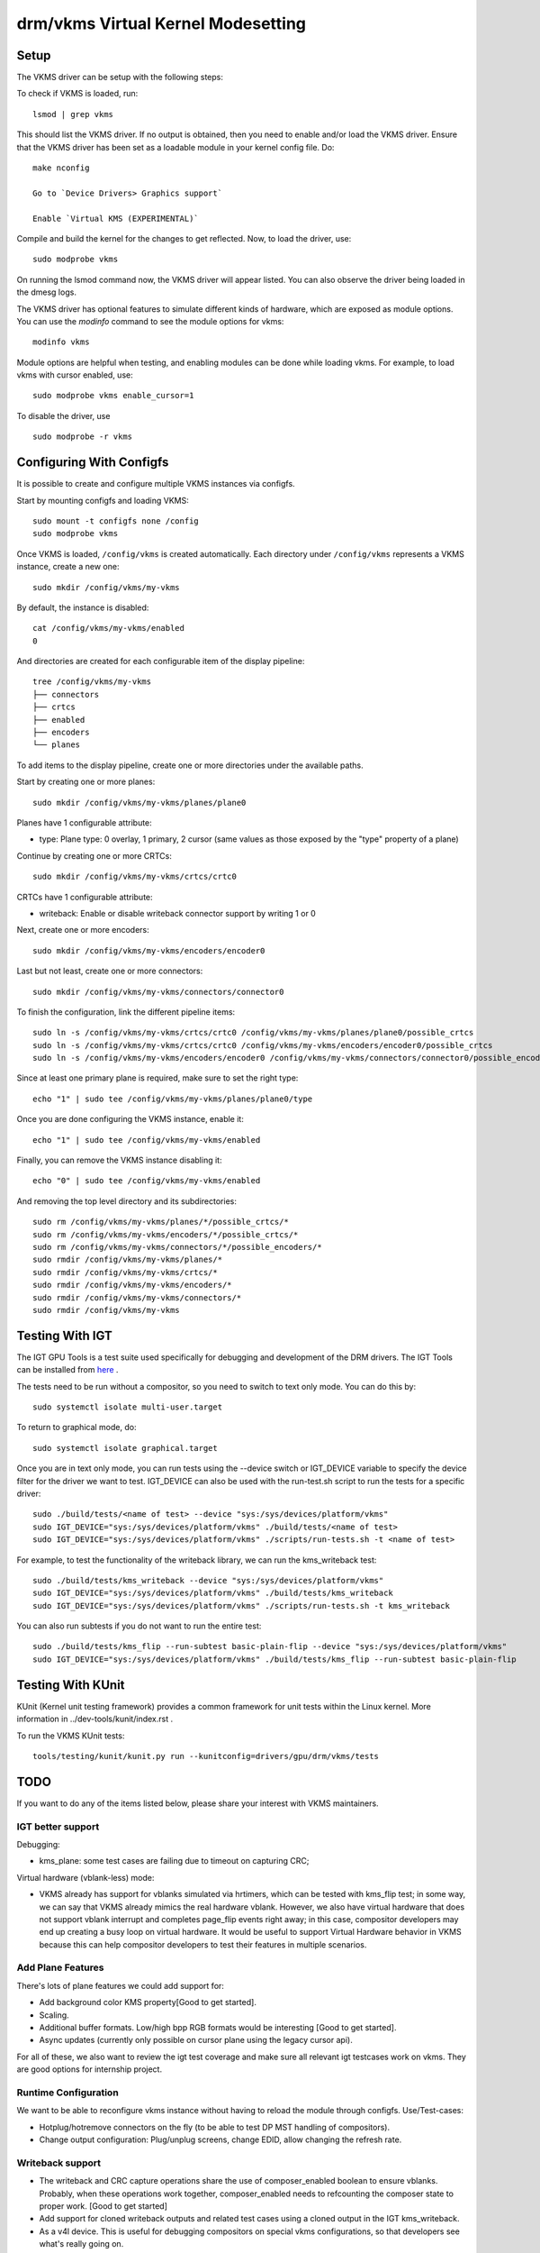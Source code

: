 .. _vkms:

==========================================
 drm/vkms Virtual Kernel Modesetting
==========================================

.. kernel-doc:: drivers/gpu/drm/vkms/vkms_drv.c
   :doc: vkms (Virtual Kernel Modesetting)

Setup
=====

The VKMS driver can be setup with the following steps:

To check if VKMS is loaded, run::

  lsmod | grep vkms

This should list the VKMS driver. If no output is obtained, then
you need to enable and/or load the VKMS driver.
Ensure that the VKMS driver has been set as a loadable module in your
kernel config file. Do::

  make nconfig

  Go to `Device Drivers> Graphics support`

  Enable `Virtual KMS (EXPERIMENTAL)`

Compile and build the kernel for the changes to get reflected.
Now, to load the driver, use::

  sudo modprobe vkms

On running the lsmod command now, the VKMS driver will appear listed.
You can also observe the driver being loaded in the dmesg logs.

The VKMS driver has optional features to simulate different kinds of hardware,
which are exposed as module options. You can use the `modinfo` command
to see the module options for vkms::

  modinfo vkms

Module options are helpful when testing, and enabling modules
can be done while loading vkms. For example, to load vkms with cursor enabled,
use::

  sudo modprobe vkms enable_cursor=1

To disable the driver, use ::

  sudo modprobe -r vkms

Configuring With Configfs
=========================

It is possible to create and configure multiple VKMS instances via configfs.

Start by mounting configfs and loading VKMS::

  sudo mount -t configfs none /config
  sudo modprobe vkms

Once VKMS is loaded, ``/config/vkms`` is created automatically. Each directory
under ``/config/vkms`` represents a VKMS instance, create a new one::

  sudo mkdir /config/vkms/my-vkms

By default, the instance is disabled::

  cat /config/vkms/my-vkms/enabled
  0

And directories are created for each configurable item of the display pipeline::

  tree /config/vkms/my-vkms
  ├── connectors
  ├── crtcs
  ├── enabled
  ├── encoders
  └── planes

To add items to the display pipeline, create one or more directories under the
available paths.

Start by creating one or more planes::

  sudo mkdir /config/vkms/my-vkms/planes/plane0

Planes have 1 configurable attribute:

- type: Plane type: 0 overlay, 1 primary, 2 cursor (same values as those
  exposed by the "type" property of a plane)

Continue by creating one or more CRTCs::

  sudo mkdir /config/vkms/my-vkms/crtcs/crtc0

CRTCs have 1 configurable attribute:

- writeback: Enable or disable writeback connector support by writing 1 or 0

Next, create one or more encoders::

  sudo mkdir /config/vkms/my-vkms/encoders/encoder0

Last but not least, create one or more connectors::

  sudo mkdir /config/vkms/my-vkms/connectors/connector0

To finish the configuration, link the different pipeline items::

  sudo ln -s /config/vkms/my-vkms/crtcs/crtc0 /config/vkms/my-vkms/planes/plane0/possible_crtcs
  sudo ln -s /config/vkms/my-vkms/crtcs/crtc0 /config/vkms/my-vkms/encoders/encoder0/possible_crtcs
  sudo ln -s /config/vkms/my-vkms/encoders/encoder0 /config/vkms/my-vkms/connectors/connector0/possible_encoders

Since at least one primary plane is required, make sure to set the right type::

  echo "1" | sudo tee /config/vkms/my-vkms/planes/plane0/type

Once you are done configuring the VKMS instance, enable it::

  echo "1" | sudo tee /config/vkms/my-vkms/enabled

Finally, you can remove the VKMS instance disabling it::

  echo "0" | sudo tee /config/vkms/my-vkms/enabled

And removing the top level directory and its subdirectories::

  sudo rm /config/vkms/my-vkms/planes/*/possible_crtcs/*
  sudo rm /config/vkms/my-vkms/encoders/*/possible_crtcs/*
  sudo rm /config/vkms/my-vkms/connectors/*/possible_encoders/*
  sudo rmdir /config/vkms/my-vkms/planes/*
  sudo rmdir /config/vkms/my-vkms/crtcs/*
  sudo rmdir /config/vkms/my-vkms/encoders/*
  sudo rmdir /config/vkms/my-vkms/connectors/*
  sudo rmdir /config/vkms/my-vkms

Testing With IGT
================

The IGT GPU Tools is a test suite used specifically for debugging and
development of the DRM drivers.
The IGT Tools can be installed from
`here <https://gitlab.freedesktop.org/drm/igt-gpu-tools>`_ .

The tests need to be run without a compositor, so you need to switch to text
only mode. You can do this by::

  sudo systemctl isolate multi-user.target

To return to graphical mode, do::

  sudo systemctl isolate graphical.target

Once you are in text only mode, you can run tests using the --device switch
or IGT_DEVICE variable to specify the device filter for the driver we want
to test. IGT_DEVICE can also be used with the run-test.sh script to run the
tests for a specific driver::

  sudo ./build/tests/<name of test> --device "sys:/sys/devices/platform/vkms"
  sudo IGT_DEVICE="sys:/sys/devices/platform/vkms" ./build/tests/<name of test>
  sudo IGT_DEVICE="sys:/sys/devices/platform/vkms" ./scripts/run-tests.sh -t <name of test>

For example, to test the functionality of the writeback library,
we can run the kms_writeback test::

  sudo ./build/tests/kms_writeback --device "sys:/sys/devices/platform/vkms"
  sudo IGT_DEVICE="sys:/sys/devices/platform/vkms" ./build/tests/kms_writeback
  sudo IGT_DEVICE="sys:/sys/devices/platform/vkms" ./scripts/run-tests.sh -t kms_writeback

You can also run subtests if you do not want to run the entire test::

  sudo ./build/tests/kms_flip --run-subtest basic-plain-flip --device "sys:/sys/devices/platform/vkms"
  sudo IGT_DEVICE="sys:/sys/devices/platform/vkms" ./build/tests/kms_flip --run-subtest basic-plain-flip

Testing With KUnit
==================

KUnit (Kernel unit testing framework) provides a common framework for unit tests
within the Linux kernel.
More information in ../dev-tools/kunit/index.rst .

To run the VKMS KUnit tests::

  tools/testing/kunit/kunit.py run --kunitconfig=drivers/gpu/drm/vkms/tests

TODO
====

If you want to do any of the items listed below, please share your interest
with VKMS maintainers.

IGT better support
------------------

Debugging:

- kms_plane: some test cases are failing due to timeout on capturing CRC;

Virtual hardware (vblank-less) mode:

- VKMS already has support for vblanks simulated via hrtimers, which can be
  tested with kms_flip test; in some way, we can say that VKMS already mimics
  the real hardware vblank. However, we also have virtual hardware that does
  not support vblank interrupt and completes page_flip events right away; in
  this case, compositor developers may end up creating a busy loop on virtual
  hardware. It would be useful to support Virtual Hardware behavior in VKMS
  because this can help compositor developers to test their features in
  multiple scenarios.

Add Plane Features
------------------

There's lots of plane features we could add support for:

- Add background color KMS property[Good to get started].

- Scaling.

- Additional buffer formats. Low/high bpp RGB formats would be interesting
  [Good to get started].

- Async updates (currently only possible on cursor plane using the legacy
  cursor api).

For all of these, we also want to review the igt test coverage and make sure
all relevant igt testcases work on vkms. They are good options for internship
project.

Runtime Configuration
---------------------

We want to be able to reconfigure vkms instance without having to reload the
module through configfs. Use/Test-cases:

- Hotplug/hotremove connectors on the fly (to be able to test DP MST handling
  of compositors).

- Change output configuration: Plug/unplug screens, change EDID, allow changing
  the refresh rate.

Writeback support
-----------------

- The writeback and CRC capture operations share the use of composer_enabled
  boolean to ensure vblanks. Probably, when these operations work together,
  composer_enabled needs to refcounting the composer state to proper work.
  [Good to get started]

- Add support for cloned writeback outputs and related test cases using a
  cloned output in the IGT kms_writeback.

- As a v4l device. This is useful for debugging compositors on special vkms
  configurations, so that developers see what's really going on.

Output Features
---------------

- Variable refresh rate/freesync support. This probably needs prime buffer
  sharing support, so that we can use vgem fences to simulate rendering in
  testing. Also needs support to specify the EDID.

- Add support for link status, so that compositors can validate their runtime
  fallbacks when e.g. a Display Port link goes bad.

CRC API Improvements
--------------------

- Optimize CRC computation ``compute_crc()`` and plane blending ``blend()``

Atomic Check using eBPF
-----------------------

Atomic drivers have lots of restrictions which are not exposed to userspace in
any explicit form through e.g. possible property values. Userspace can only
inquiry about these limits through the atomic IOCTL, possibly using the
TEST_ONLY flag. Trying to add configurable code for all these limits, to allow
compositors to be tested against them, would be rather futile exercise. Instead
we could add support for eBPF to validate any kind of atomic state, and
implement a library of different restrictions.

This needs a bunch of features (plane compositing, multiple outputs, ...)
enabled already to make sense.
